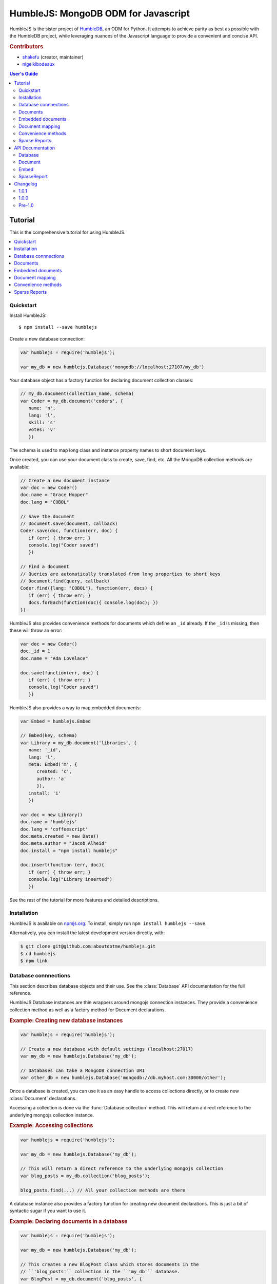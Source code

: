 .. raw:: html

   <script src="http://localhost:35729/livereload.js"></script>

HumbleJS: MongoDB ODM for Javascript
####################################

HumbleJS is the sister project of `HumbleDB <http://humbledb.readthedocs.org>`_,
an ODM for Python. It attempts to achieve parity as best as possible with the
HumbleDB project, while leveraging nuances of the Javascript language to
provide a convenient and concise API.

.. rubric:: Contributors

* `shakefu <https://github.com/shakefu>`_ (creator, maintainer)
* `nigelkibodeaux <https://github.com/nigelkibodeaux>`_

.. contents:: User's Guide
   :depth: 2
   :local:


Tutorial
========

This is the comprehensive tutorial for using HumbleJS.

.. contents::
   :depth: 1
   :local:

Quickstart
----------

Install HumbleJS::

   $ npm install --save humblejs


Create a new database connection:

.. code-block:: javascript

   var humblejs = require('humblejs');

   var my_db = new humblejs.Database('mongodb://localhost:27107/my_db')

Your database object has a factory function for declaring document collection
classes:

.. code-block:: javascript

   // my_db.document(collection_name, schema)
   var Coder = my_db.document('coders', {
      name: 'n',
      lang: 'l',
      skill: 's'
      votes: 'v'
      })

The schema is used to map long class and instance property names to short
document keys.

Once created, you can use your document class to create, save, find, etc. All
the MongoDB collection methods are available:

.. code-block:: javascript

   // Create a new document instance
   var doc = new Coder()
   doc.name = "Grace Hopper"
   doc.lang = "COBOL"

   // Save the document
   // Document.save(document, callback)
   Coder.save(doc, function(err, doc) {
      if (err) { throw err; }
      console.log("Coder saved")
      })

   // Find a document
   // Queries are automatically translated from long properties to short keys
   // Document.find(query, callback)
   Coder.find({lang: "COBOL"}, function(err, docs) {
      if (err) { throw err; }
      docs.forEach(function(doc){ console.log(doc); })
   })

HumbleJS also provides convenience methods for documents which define an
``_id`` already. If the ``_id`` is missing, then these will throw an error:

.. code-block:: javascript

   var doc = new Coder()
   doc._id = 1
   doc.name = "Ada Lovelace"

   doc.save(function(err, doc) {
      if (err) { throw err; }
      console.log("Coder saved")
      })

HumbleJS also provides a way to map embedded documents:

.. code-block:: javascript

   var Embed = humblejs.Embed

   // Embed(key, schema)
   var Library = my_db.document('libraries', {
      name: '_id',
      lang: 'l',
      meta: Embed('m', {
         created: 'c',
         author: 'a'
         }),
      install: 'i'
      })

   var doc = new Library()
   doc.name = 'humblejs'
   doc.lang = 'coffeescript'
   doc.meta.created = new Date()
   doc.meta.author = "Jacob Alheid"
   doc.install = "npm install humblejs"

   doc.insert(function (err, doc){
      if (err) { throw err; }
      console.log("Library inserted")
      })

See the rest of the tutorial for more features and detailed descriptions.

Installation
------------

HumbleJS is available on `npmjs.org <http://npmjs.org>`_. To install, simply run ``npm install
humblejs --save``.

Alternatively, you can install the latest development version directly, with:

.. code-block:: bash

   $ git clone git@github.com:aboutdotme/humblejs.git
   $ cd humblejs
   $ npm link

Database connnections
---------------------

This section describes database objects and their use. See the
:class:`Database` API documentation for the full reference.

HumbleJS Database instances are thin wrappers around mongojs connection
instances. They provide a convenience collection method as well as a factory
method for Document declarations.

.. rubric:: Example: Creating new database instances

.. code-block:: javascript

   var humblejs = require('humblejs');

   // Create a new database with default settings (localhost:27017)
   var my_db = new humblejs.Database('my_db');

   // Databases can take a MongoDB connection URI
   var other_db = new humblejs.Database('mongodb://db.myhost.com:30000/other');

Once a database is created, you can use it as an easy handle to access
collections directly, or to create new :class:`Document` declarations.

Accessing a collection is done via the :func:`Database.collection` method. This
will return a direct reference to the underlying mongojs collection instance.

.. rubric:: Example: Accessing collections

.. code-block:: javascript

   var humblejs = require('humblejs');

   var my_db = new humblejs.Database('my_db');

   // This will return a direct reference to the underlying mongojs collection
   var blog_posts = my_db.collection('blog_posts');

   blog_posts.find(...) // All your collection methods are there

A database instance also provides a factory function for creating new document
declarations. This is just a bit of syntactic sugar if you want to use it.

.. rubric:: Example: Declaring documents in a database

.. code-block:: javascript

   var humblejs = require('humblejs');

   var my_db = new humblejs.Database('my_db');

   // This creates a new BlogPost class which stores documents in the
   // ``'blog_posts'`` collection in the ``'my_db'`` database.
   var BlogPost = my_db.document('blog_posts', {
      author: 'a',
      title: 't',
      body: 'b',
      published: 'p'
      });

   // Otherwise it's just a normal Document class
   var post = new BlogPost();
   post.author = 'shakefu';
   post.title = "How to use the document declaration factory";
   post.body = "See the documentation.";
   post.published = new Date();
   post.save();

Documents
---------

This section describes how to declare, instantiate, and manipulate documents.

HumbleJS documents allow you to map class and instance attributes to document
keys and values, respectively. This can be very convenient since shorter
document keys saves overhead on document size, but long and clear attribute
names allow for very readable code.

See the :class:`Document` documentation for full reference.

.. rubric:: Example: A basic document declaration

.. code-block:: javascript

   var humblejs = require('humblejs');

   // Documents need a collection instance
   var my_db = new humblejs.Database('my_db');

   // For the sake of example, we'll get the collection directly
   var blog_posts = my_db.collection('blog_posts');

   // Declare a new Document subclass and its mapping
   var BlogPost = new humblejs.Document(blog_posts, {
      author: 'a',
      title: 't',
      body: 'b',
      published: 'p'
      });

What's going on here? Well, the first argument to the :class:`Document`
constructor is a `collection` instance. The second argument is the document
schema, or attribute mapping.

Within the document schema object, its keys (``'author'``, ``'title'``, etc.)
will become attributes on the `BlogPost` class, and its values (``'a'``,
``'t'``, etc.) will be used as the document keys when actually storing the
document to the database.

Using a document schema is entirely optional - if you want to simply have the
document instance attributes have the same name as the stored document keys, it
can be omitted entirely.

On the document subclass itself, if an attribute is mapped (e.g. it's part of
the document schema), accessing that attribute will return the key. This
is for the convenience of being able to use the attribute names to reference
keys in things like queries and updates. In the example above,
``BlogPost.author`` has the value ``'a'``.

On instances of the document subclass, if an attribute is mapped, it will
return the value of that key in the document or store a value to that key on
assignment. So if I create a ``new BlogPost()`` instance, I can assign to
attributes like ``post.author = 'John'``, and that would translate to setting
the ``post['a'] = 'John'`` key in the document.

.. rubric:: Example: Working with document attributes

.. code-block:: javascript

   // Using the BlogPost class from the above example

   // Let's create a new document instance
   var post = new BlogPost();

   // You can use attribute assignment for the mapped attributes
   post.author = 'John Smith';

   // This is the same as key assignment on the document
   post['a'] = 'John Smith';

   // Likewise attribute retrieval lets you access mapped keys, so
   // post.author === 'John Smith'

   // Only the key is stored - the attribute only exists as a convenience on
   // the instance so:
   // post === {a: 'John Smith'}

   // When querying for documents, you can use the key directly
   BlogPost.find({a: 'John Smith'}, function (err, docs) {
      // ...
      });

   // Mapped class attributes return document keys, so
   // BlogPost.author === 'a'
   // BlogPost.title === 't'
   // ... and so on

   // You can use the mapped attribute in queries, making your code more
   // legible, though more verbose
   var query = {};
   query[BlogPost.author] = 'John Smith';
   BlogPost.find(query, function (err, docs){
      // ...
      });

   // If `humblejs.auto_map_queries` is true, which is the default, then mapped
   // attributes can be used directly in query objects, and will be
   // automatically translated to their document keys
   BlogPost.find({author: 'John Smith'}, function (err, docs){
      // ...
      });

See the section on :ref:`document-mapping` for a more in depth discussion of
how mapping and auto mapping queries works.

Default values
^^^^^^^^^^^^^^

This section describes how to provide default values.

One of the advantages of mapping attributes, even to the same key, is that
HumbleJS allows you to provide default values in the case that a document is
missing a key.

A default value is specified with an array in the document mapping, like
``[key, default_value]`` instead of just specifying a `key`.

There are two types of default values, static and dynamic. Dynamic default
values are generates from the return value of a specified function. Static
values are specified inline.

If you provide a static default value, that value will be returned when
accessing the attribute, but not stored to the document.

If you provide a dynamic default value, when that attribute is access, the
value will be stored to the document. It's up to you whether to persist the
dynamic value or not.

If there are default values set in a document, they will be automatically
included in the output from that document's :func:`forJson` method.

.. rubric:: Example: Static and dynamic default values

.. code-block:: javascript

   var humblejs = require('humblejs');

   var my_db = new humblejs.Database('my_db');

   // We're using the document class factory here since it's convenient
   var BlogPost = my_db.document('blog_posts', {
      author: 'a'
      title: 't'
      body: 'b'

      // This is a static default - until a value is specified on the document,
      // it will read as `false`, and it will not be stored in the database
      published: ['p', false]

      // This is a dynamic default - the first time `created` is accessed, the
      // function `Date.now()` will be called, and its return value will be
      // stored to the document instance
      created: ['c', Date.now]
      });

   var post = new BlogPost();

   // Accessing the static default doesn't change the document
   post.published // === false, post === {}

   // Accessing the dynamic default does change the document, only once
   post.created // === Date.now(), post === {c: Date.now()}

   // On subsequent accesses of an attribute with a dynamic default, the stored
   // value will be returned, ensuring consistency
   post.created // === <whatever time was originally returned above>

   // And the dynamic value can be saved
   post.save() // Accessing post.created for this document instance won't change


Embedded documents
------------------

This section describes how to use embedded document schemas.

Embedded arrays
^^^^^^^^^^^^^^^

This section describes how embedded arrays work.

.. _document-mapping:

Document mapping
----------------

This section describes how HumbleJS maps property names to document keys.

Auto and manual mapping
^^^^^^^^^^^^^^^^^^^^^^^

This section describes how auto-mapping queries works and how to map an
arbitrary long property document to short key names.

Reverse mapping
^^^^^^^^^^^^^^^

This section describes how to translate documents to a human readable or JSON
friendly form.

Convenience methods
-------------------

This section describes shortcut methods available on document instances.

Sparse Reports
--------------

This section describes how to use SparseReport subclasses.


API Documentation
=================

.. The primary domain for this Sphinx documentation is already "js", so we
   don't need that in our declarations here. See:
   http://sphinx-doc.org/domains.html#the-javascript-domain for more
   information.

This section contains documentation on the public HumbleJS API.


Database
--------

This is a helper class for managing database connections, getting collections
and creating new documents.

.. class:: Database(mongodb_uri[, options])

   :param string mongodb_uri: A MongoDB connection URI (see `the MongoDB \
      documentation on connection strings <http://docs.mongodb.org/manual/reference/connection-string/>`_)
   :param object options: Additional connection options

   .. function:: document(collection[, schema])

      Factory function for declaring new documents which belong to this
      database.

      :param String collection: Collection name
      :param Object schema: Document schema

   .. function:: collection(name)

      Return a reference to a collection `name` instance.

      :param String name: Collection name

Document
--------

This is the basic document class.

.. class:: Document(collection[, schema])

   :param object collection: A MongoJS collection instance
   :param object schema: The schema for this document

   **Document subclass instances have the following methods**:

   .. function:: forJson()

      Return a representation of this document suitable for JSON serialization.
      If there are default values defined for keys at the highest level of the
      document, they will automatically be included in the JSON representation.

   .. function:: save([callback])

      Save the document to the database. If there is no `_id` field, one will
      created.

      The optional `callback` argument may be required depending on your write
      concern.

   .. function:: insert([callback])

      Insert the document in the database. If there is no `_id` field, one will
      created.

      The optional `callback` argument may be required depending on your write
      concern.

   .. function:: update(update[, callback])

      Update the document with `update` clause.

      If there is no `_id` field present, this will throw an error.

      The optional `callback` argument may be required depending on your write
      concern.

   .. function:: remove([callback])

      Remove the document from the collection.

      If there is no `_id` field present, this will throw an error.

      The optional `callback` argument may be required depending on your write
      concern.


Embed
-----

This is used to define embedded document schemas.

.. class:: Embed(key, schema)

   :param string key: The key name for this embedded document
   :param object schema: The embedded document schema

SparseReport
------------

Create a new SparseReport subclass.

A SparseReport is also a :class:`Document` subclass and has the same
available methods.

.. class:: SparseReport(collection[, schema][, options])

   :param object collection: A MongoJS collection instance
   :param object schema: The document schema
   :param object options: SparseReport options
   :param string options.period: Period for this report
   :param string options.ttl: Time until a document expires
   :param string options.id_mark: Separator used in creating _id fields
   :param string options.sum: Whether to sum subkeys

   .. function:: record(identifier, events[, timestamp][, callback])

      Record an event.

      :param string identifier: An event category or parent identifier
      :param object | integer events: Events object or an integer to increment \
         the total by
      :param Date timestamp: Timestamp for the event (optional)
      :param function callback: Callback method

      An event can have metadata attached to it, for example,
      when tracking signup clicks, you might record the source of the click
      and the plan like so:

      .. code-block:: javascript

         var events = {
            'source.banner': 3,
            'plan.gold': 2
         }
         myReport.record('signup_clicks', events)

      In the above example, the total number of 'signup_clicks' is
      increased by 3 (the highest number of all events recorded).
      Passing an empty events object increases the total 'signup_clicks' by one:

      .. code-block:: javascript

         myReport.record('signup_clicks', {})


      To record 13 'signup_clicks' with no metadata, you would do it like this:

      .. code-block:: javascript

         myReport.record('signup_clicks', 13)

   .. data:: MINUTE

      Period covering one minute.

   .. data:: HOUR

      Period covering one hour.

   .. data:: DAY

      Period covering one day.

   .. data:: WEEK

      Period covering one week.

   .. data:: MONTH

      Period covering one month.

   .. data:: YEAR

      Period covering one year.



Changelog
=========

This section contains a brief history of changes by version.

1.0.1
-----

* Fix bug with `dateRange` that was causing empty and non-empty `.all` fields
  to have differing lengths, as well as better test coverage. Thanks to
  `nigelkibodeaux <https://github.com/nigelkibodeaux>`_.

1.0.0
-----

* Start 1.0 line.
* Change :class:`SparseReport` to take a `total` value and fix a bug where the
  total wasn't incrementing correctly when specifying values. Thanks to
  `nigelkibodeaux <https://github.com/nigelkibodeaux>`_. This may be backwards
  incompatible.

Pre-1.0
-------

0.0.15
^^^^^^

* `0.0.14` was a bad build.


0.0.14
^^^^^^

* Fix a bug where dotted notation key names were not correctly mapping when
  there was a default value. Thanks to `nigelkibodeaux
  <https://github.com/nigelkibodeaux>`_ for the report.

`Released December 1, 2014`.

0.0.13
^^^^^^

* Fix a bug where query mapping helpers incorrectly mapped keys with default
  values. Thanks to `nigelkibodeaux <https://github.com/nigelkibodeaux>`_ for
  the report.

`Released November 21, 2014`.

0.0.12
^^^^^^

* Default values now work with embedded documents on document instances and
  when using :func:`forJson()`.

`Released November 19, 2014`.

0.0.11
^^^^^^

* When calling :func:`forJson`, default values defined at the top
  level will be included. Embedded document default values don't work yet.

0.0.10
^^^^^^

* Fix a bug on :func:`dateRange` that was breaking things.

0.0.9
^^^^^

* New :class:`SparseReport` class for recording and query data aggregations.

0.0.8
^^^^^

* Auto map projections and update clauses.

`Released September 24, 2014`.

0.0.7
^^^^^

* Fix bug where projections were lost when calling methods synchronously.

`Released September 24, 2014`.

0.0.6
^^^^^

* Started documentation
